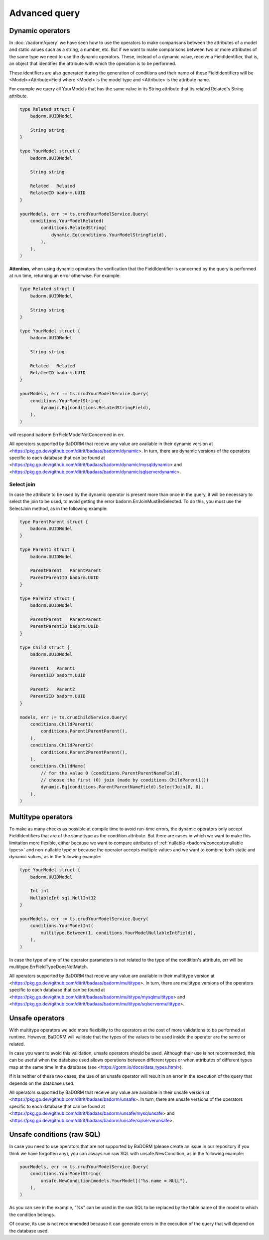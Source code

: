 ==============================
Advanced query
==============================

Dynamic operators
--------------------------------

In :doc:`/badorm/query` we have seen how to use the operators 
to make comparisons between the attributes of a model and static values such as a string, 
a number, etc. But if we want to make comparisons between two or more attributes of 
the same type we need to use the dynamic operators. 
These, instead of a dynamic value, receive a FieldIdentifier, that is, 
an object that identifies the attribute with which the operation is to be performed.

These identifiers are also generated during the generation of conditions and 
their name of these FieldIdentifiers will be <Model><Attribute>Field where 
<Model> is the model type and <Attribute> is the attribute name.

For example we query all YourModels that has the same value in its String attribute that 
its related Related's String attribute.

.. code-block:: go

    type Related struct {
        badorm.UUIDModel

        String string
    }

    type YourModel struct {
        badorm.UUIDModel

        String string

        Related   Related
        RelatedID badorm.UUID
    }

    yourModels, err := ts.crudYourModelService.Query(
        conditions.YourModelRelated(
            conditions.RelatedString(
                dynamic.Eq(conditions.YourModelStringField),
            ),
        ),
    )

**Attention**, when using dynamic operators the verification that the FieldIdentifier 
is concerned by the query is performed at run time, returning an error otherwise. 
For example:

.. code-block:: go

    type Related struct {
        badorm.UUIDModel

        String string
    }

    type YourModel struct {
        badorm.UUIDModel

        String string

        Related   Related
        RelatedID badorm.UUID
    }

    yourModels, err := ts.crudYourModelService.Query(
        conditions.YourModelString(
            dynamic.Eq(conditions.RelatedStringField),
        ),
    )

will respond badorm.ErrFieldModelNotConcerned in err.

All operators supported by BaDORM that receive any value are available in their dynamic version at
<https://pkg.go.dev/github.com/ditrit/badaas/badorm/dynamic>. 
In turn, there are dynamic versions of the operators specific to each database that can be found at
<https://pkg.go.dev/github.com/ditrit/badaas/badorm/dynamic/mysqldynamic> and 
<https://pkg.go.dev/github.com/ditrit/badaas/badorm/dynamic/sqlserverdynamic>.

Select join
^^^^^^^^^^^^^^^^^^^^^^^^^^^^

In case the attribute to be used by the dynamic operator is present more 
than once in the query, it will be necessary to select the join to be used, 
to avoid getting the error badorm.ErrJoinMustBeSelected. 
To do this, you must use the SelectJoin method, as in the following example:

.. code-block:: go

    type ParentParent struct {
        badorm.UUIDModel
    }

    type Parent1 struct {
        badorm.UUIDModel

        ParentParent   ParentParent
        ParentParentID badorm.UUID
    }

    type Parent2 struct {
        badorm.UUIDModel

        ParentParent   ParentParent
        ParentParentID badorm.UUID
    }

    type Child struct {
        badorm.UUIDModel

        Parent1   Parent1
        Parent1ID badorm.UUID

        Parent2   Parent2
        Parent2ID badorm.UUID
    }

    models, err := ts.crudChildService.Query(
        conditions.ChildParent1(
            conditions.Parent1ParentParent(),
        ),
        conditions.ChildParent2(
            conditions.Parent2ParentParent(),
        ),
        conditions.ChildName(
            // for the value 0 (conditions.ParentParentNameField),
            // choose the first (0) join (made by conditions.ChildParent1())
            dynamic.Eq(conditions.ParentParentNameField).SelectJoin(0, 0),
        ),
    )

Multitype operators
----------------------------

To make as many checks as possible at compile time to avoid run-time errors,
the dynamic operators only accept FieldIdentifiers that are of the same type as the condition attribute. 
But there are cases in which we want to make this limitation more flexible, 
either because we want to compare attributes of :ref:`nullable <badorm/concepts:nullable types>` 
and non-nullable type or because the operator accepts multiple values and we want 
to combine both static and dynamic values, as in the following example:

.. code-block:: go

    type YourModel struct {
        badorm.UUIDModel

        Int int
        NullableInt sql.NullInt32
    }

    yourModels, err := ts.crudYourModelService.Query(
        conditions.YourModelInt(
            multitype.Between(1, conditions.YourModelNullableIntField),
        ),
    )

In case the type of any of the operator parameters is not related to the type of the condition's attribute, 
err will be multitype.ErrFieldTypeDoesNotMatch.

All operators supported by BaDORM that receive any value are available in their multitype version at
<https://pkg.go.dev/github.com/ditrit/badaas/badorm/multitype>. 
In turn, there are multitype versions of the operators specific to each database that can be found at
<https://pkg.go.dev/github.com/ditrit/badaas/badorm/multitype/mysqlmultitype> and 
<https://pkg.go.dev/github.com/ditrit/badaas/badorm/multitype/sqlservermultitype>.

Unsafe operators
--------------------------------

With multitype operators we add more flexibility to the operators at the cost of more validations 
to be performed at runtime. 
However, BaDORM will validate that the types of the values to be used inside the operator 
are the same or related. 

In case you want to avoid this validation, unsafe operators should be used. 
Although their use is not recommended, this can be useful when the database 
used allows operations between different types or when attributes of different 
types map at the same time in the database (see <https://gorm.io/docs/data_types.html>).

If it is neither of these two cases, the use of an unsafe operator will result in 
an error in the execution of the query that depends on the database used.

All operators supported by BaDORM that receive any value are available in their unsafe version at
<https://pkg.go.dev/github.com/ditrit/badaas/badorm/unsafe>. 
In turn, there are unsafe versions of the operators specific to each database that can be found at
<https://pkg.go.dev/github.com/ditrit/badaas/badorm/unsafe/mysqlunsafe> and 
<https://pkg.go.dev/github.com/ditrit/badaas/badorm/unsafe/sqlserverunsafe>.

Unsafe conditions (raw SQL)
--------------------------------

In case you need to use operators that are not supported by BaDORM 
(please create an issue in our repository if you think we have forgotten any), 
you can always run raw SQL with unsafe.NewCondition, as in the following example:

.. code-block:: go

    yourModels, err := ts.crudYourModelService.Query(
        conditions.YourModelString(
            unsafe.NewCondition[models.YourModel]("%s.name = NULL"),
        ),
    )

As you can see in the example, "%s" can be used in the raw SQL to be replaced 
by the table name of the model to which the condition belongs.

Of course, its use is not recommended because it can generate errors in the execution 
of the query that will depend on the database used.